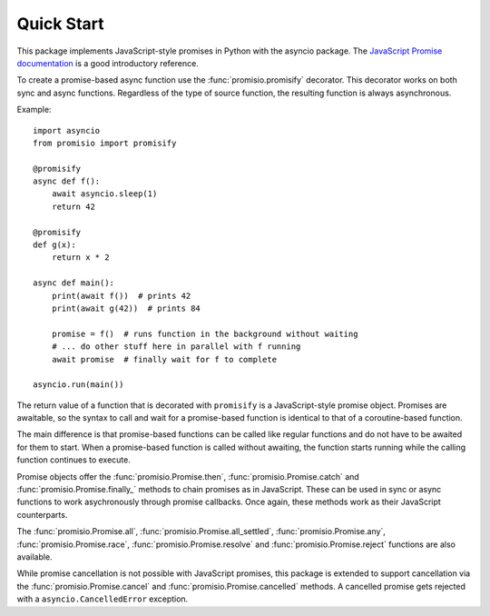 Quick Start
-----------

This package implements JavaScript-style promises in Python with the asyncio package. The
`JavaScript Promise documentation <https://developer.mozilla.org/en-US/docs/Web/JavaScript/Reference/Global_Objects/Promise>`_
is a good introductory reference.

To create a promise-based async function use the :func:`promisio.promisify`
decorator. This decorator works on both sync and async functions. Regardless of
the type of source function, the resulting function is always asynchronous.

Example::

    import asyncio
    from promisio import promisify

    @promisify
    async def f():
        await asyncio.sleep(1)
        return 42

    @promisify
    def g(x):
        return x * 2

    async def main():
        print(await f())  # prints 42
        print(await g(42))  # prints 84

        promise = f()  # runs function in the background without waiting
        # ... do other stuff here in parallel with f running
        await promise  # finally wait for f to complete

    asyncio.run(main())

The return value of a function that is decorated with ``promisify`` is a
JavaScript-style promise object. Promises are awaitable, so the syntax to call
and wait for a promise-based function is identical to that of a coroutine-based
function.

The main difference is that promise-based functions can be called like regular
functions and do not have to be awaited for them to start. When a promise-based
function is called without awaiting, the function starts running while the
calling function continues to execute.

Promise objects offer the :func:`promisio.Promise.then`,
:func:`promisio.Promise.catch` and :func:`promisio.Promise.finally_` methods to
chain promises as in JavaScript. These can be used in sync or async functions
to work asychronously through promise callbacks. Once again, these methods work
as their JavaScript counterparts.

The :func:`promisio.Promise.all`, :func:`promisio.Promise.all_settled`,
:func:`promisio.Promise.any`, :func:`promisio.Promise.race`,
:func:`promisio.Promise.resolve` and :func:`promisio.Promise.reject`
functions are also available.

While promise cancellation is not possible with JavaScript promises, this 
package is extended to support cancellation via the
:func:`promisio.Promise.cancel` and :func:`promisio.Promise.cancelled` methods.
A cancelled promise gets rejected with a ``asyncio.CancelledError`` exception.
